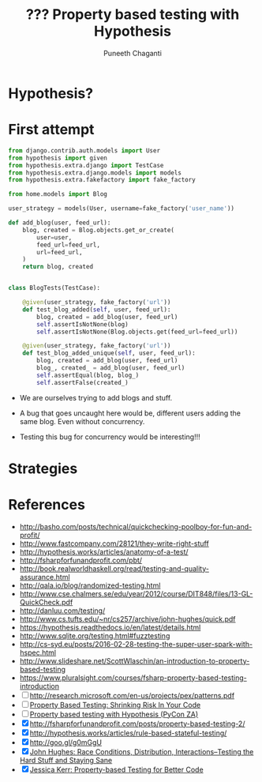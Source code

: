 #+STARTUP: indent
#+Title: ??? Property based testing with Hypothesis
#+Author: Puneeth Chaganti
#+Email: punchagan@muse-amuse.in

#+OPTIONS: reveal_center:t reveal_progress:t reveal_history:nil reveal_control:t
#+OPTIONS: reveal_mathjax:t reveal_rolling_links:t reveal_keyboard:t reveal_overview:t num:nil
#+OPTIONS: reveal_width:1200 reveal_height:800
#+OPTIONS: toc:1
#+REVEAL_MARGIN: 0.1
#+REVEAL_MIN_SCALE: 0.5
#+REVEAL_MAX_SCALE: 2.5
#+REVEAL_TRANS: cube
#+REVEAL_THEME: night
#+REVEAL_HLEVEL: 2

#+REVEAL_ROOT: http://cdn.jsdelivr.net/reveal.js/3.0.0/

* Hypothesis?

* First attempt

#+BEGIN_SRC python
  from django.contrib.auth.models import User
  from hypothesis import given
  from hypothesis.extra.django import TestCase
  from hypothesis.extra.django.models import models
  from hypothesis.extra.fakefactory import fake_factory

  from home.models import Blog

  user_strategy = models(User, username=fake_factory('user_name'))

  def add_blog(user, feed_url):
      blog, created = Blog.objects.get_or_create(
          user=user,
          feed_url=feed_url,
          url=feed_url,
      )
      return blog, created


  class BlogTests(TestCase):

      @given(user_strategy, fake_factory('url'))
      def test_blog_added(self, user, feed_url):
          blog, created = add_blog(user, feed_url)
          self.assertIsNotNone(blog)
          self.assertIsNotNone(Blog.objects.get(feed_url=feed_url))

      @given(user_strategy, fake_factory('url'))
      def test_blog_added_unique(self, user, feed_url):
          blog, created = add_blog(user, feed_url)
          blog_, created_ = add_blog(user, feed_url)
          self.assertEqual(blog, blog_)
          self.assertFalse(created_)
#+END_SRC

- We are ourselves trying to add blogs and stuff.

- A bug that goes uncaught here would be, different users adding the same
  blog.  Even without concurrency.

- Testing this bug for concurrency would be interesting!!!

* Strategies

* References
  :LOGBOOK:
  CLOCK: [2016-06-09 Thu 10:28]--[2016-06-09 Thu 10:28] =>  0:00
  :END:

- http://basho.com/posts/technical/quickchecking-poolboy-for-fun-and-profit/
- http://www.fastcompany.com/28121/they-write-right-stuff
- http://hypothesis.works/articles/anatomy-of-a-test/
- http://fsharpforfunandprofit.com/pbt/
- http://book.realworldhaskell.org/read/testing-and-quality-assurance.html
- http://qala.io/blog/randomized-testing.html
- http://www.cse.chalmers.se/edu/year/2012/course/DIT848/files/13-GL-QuickCheck.pdf
- http://danluu.com/testing/
- http://www.cs.tufts.edu/~nr/cs257/archive/john-hughes/quick.pdf
- https://hypothesis.readthedocs.io/en/latest/details.html
- http://www.sqlite.org/testing.html#fuzztesting
- http://cs-syd.eu/posts/2016-02-28-testing-the-super-user-spark-with-hspec.html
- http://www.slideshare.net/ScottWlaschin/an-introduction-to-property-based-testing
- https://www.pluralsight.com/courses/fsharp-property-based-testing-introduction
- [ ] http://research.microsoft.com/en-us/projects/pex/patterns.pdf
- [ ] [[https://www.youtube.com/watch?v=hNhHmbiw4Rw][Property Based Testing: Shrinking Risk In Your Code]]
- [ ] [[https://www.youtube.com/watch?v=mg5BeeYGjY0][Property based testing with Hypothesis (PyCon ZA)]]
- [X] http://fsharpforfunandprofit.com/posts/property-based-testing-2/
- [X] http://hypothesis.works/articles/rule-based-stateful-testing/
- [X] http://goo.gl/g0mGgU
- [X] [[https://vimeo.com/68383317][John Hughes: Race Conditions, Distribution, Interactions--Testing the Hard Stuff and Staying Sane]]
- [X] [[https://www.youtube.com/watch?v=shngiiBfD80][Jessica Kerr: Property-based Testing for Better Code]]
